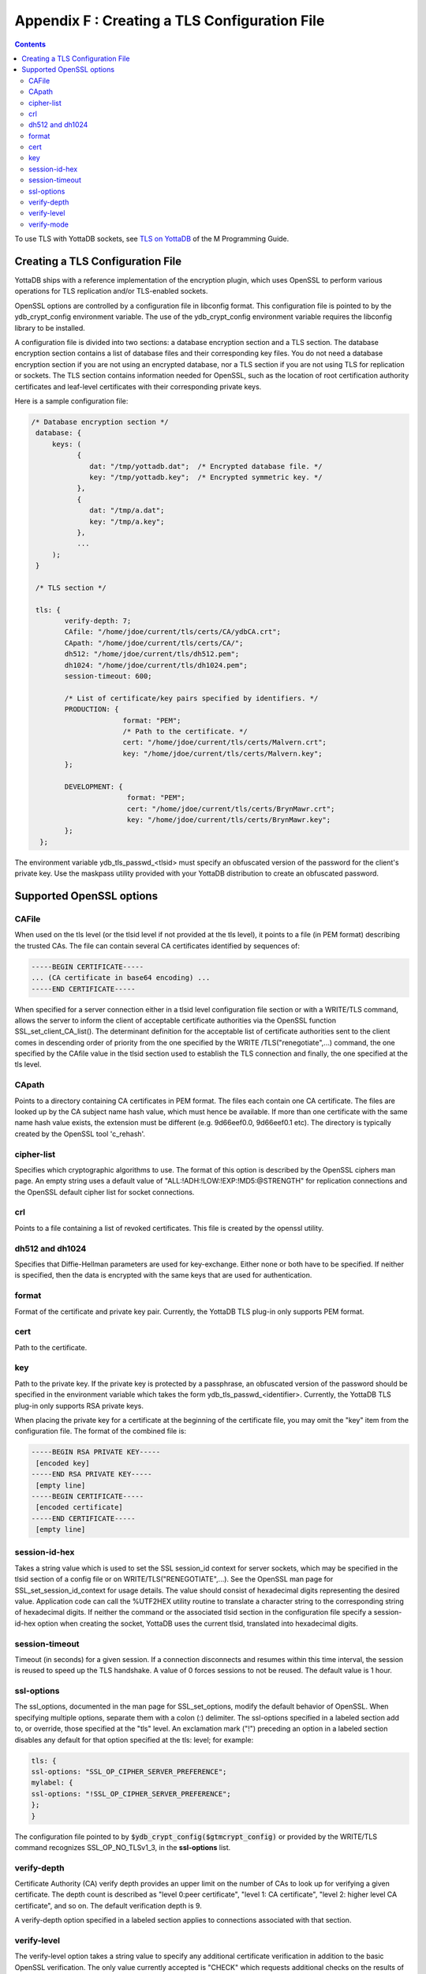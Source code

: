 .. ###############################################################
.. #                                                             #
.. # Copyright (c) 2017-2022 YottaDB LLC and/or its subsidiaries.#
.. # All rights reserved.                                        #
.. #                                                             #
.. # Portions Copyright (c) Fidelity National                    #
.. # Information Services, Inc. and/or its subsidiaries.         #
.. #                                                             #
.. #     This document contains the intellectual property        #
.. #     of its copyright holder(s), and is made available       #
.. #     under a license.  If you do not know the terms of       #
.. #     the license, please stop and do not read further.       #
.. #                                                             #
.. ###############################################################

.. index::
   TLS Configuration File

==============================================
Appendix F : Creating a TLS Configuration File
==============================================

.. contents::
   :depth: 3

To use TLS with YottaDB sockets, see `TLS on YottaDB <../ProgrammersGuide/ioproc.html#tls-on-yottadb>`_ of the M Programming Guide.

------------------------------------
Creating a TLS Configuration File
------------------------------------

YottaDB ships with a reference implementation of the encryption plugin, which uses OpenSSL to perform various operations for TLS replication and/or TLS-enabled sockets.

OpenSSL options are controlled by a configuration file in libconfig format. This configuration file is pointed to by the ydb_crypt_config environment variable. The use of the ydb_crypt_config environment variable requires the libconfig library to be installed.

A configuration file is divided into two sections: a database encryption section and a TLS section. The database encryption section contains a list of database files and their corresponding key files. You do not need a database encryption section if you are not using an encrypted database, nor a TLS section if you are not using TLS for replication or sockets. The TLS section contains information needed for OpenSSL, such as the location of root certification authority certificates and leaf-level certificates with their corresponding private keys.

Here is a sample configuration file:

.. code-block:: none

   /* Database encryption section */
    database: {
        keys: (
              {
                 dat: "/tmp/yottadb.dat";  /* Encrypted database file. */
                 key: "/tmp/yottadb.key";  /* Encrypted symmetric key. */
              },
              {
                 dat: "/tmp/a.dat";
                 key: "/tmp/a.key";
              },
              ...
        );
    }

    /* TLS section */

    tls: {
           verify-depth: 7;
           CAfile: "/home/jdoe/current/tls/certs/CA/ydbCA.crt";
           CApath: "/home/jdoe/current/tls/certs/CA/";
           dh512: "/home/jdoe/current/tls/dh512.pem";
           dh1024: "/home/jdoe/current/tls/dh1024.pem";
           session-timeout: 600;

           /* List of certificate/key pairs specified by identifiers. */
           PRODUCTION: {
                         format: "PEM";
                         /* Path to the certificate. */
                         cert: "/home/jdoe/current/tls/certs/Malvern.crt";
                         key: "/home/jdoe/current/tls/certs/Malvern.key";
           };

           DEVELOPMENT: {
                          format: "PEM";
                          cert: "/home/jdoe/current/tls/certs/BrynMawr.crt";
                          key: "/home/jdoe/current/tls/certs/BrynMawr.key";
           };
     };


The environment variable ydb_tls_passwd_<tlsid> must specify an obfuscated version of the password for the client's private key. Use the maskpass utility provided with your YottaDB distribution to create an obfuscated password.

-------------------------
Supported OpenSSL options
-------------------------

++++++
CAFile
++++++

When used on the tls level (or the tlsid level if not provided at the tls level), it points to a file (in PEM format) describing the trusted CAs. The file can contain several CA certificates identified by sequences of:

.. code-block:: none

   -----BEGIN CERTIFICATE-----
   ... (CA certificate in base64 encoding) ...
   -----END CERTIFICATE-----

When specified for a server connection either in a tlsid level configuration file section or with a WRITE/TLS command, allows the server to inform the client of acceptable certificate authorities via the OpenSSL function SSL_set_client_CA_list(). The determinant definition for the acceptable list of certificate authorities sent to the client comes in descending order of priority from the one specified by the WRITE /TLS("renegotiate",...) command, the one specified by the CAfile value in the tlsid section used to establish the TLS connection and finally, the one specified at the tls level.

++++++
CApath
++++++

Points to a directory containing CA certificates in PEM format. The files each contain one CA certificate. The files are looked up by the CA subject name hash value, which must hence be available. If more than one certificate with the same name hash value exists, the extension must be different (e.g. 9d66eef0.0, 9d66eef0.1 etc). The directory is typically created by the OpenSSL tool 'c_rehash'.

+++++++++++
cipher-list
+++++++++++

Specifies which cryptographic algorithms to use. The format of this option is described by the OpenSSL ciphers man page. An empty string uses a default value of "ALL:!ADH:!LOW:!EXP:!MD5:@STRENGTH" for replication connections and the OpenSSL default cipher list for socket connections.

+++
crl
+++

Points to a file containing a list of revoked certificates. This file is created by the openssl utility.

++++++++++++++++
dh512 and dh1024
++++++++++++++++

Specifies that Diffie-Hellman parameters are used for key-exchange. Either none or both have to be specified. If neither is specified, then the data is encrypted with the same keys that are used for authentication.

++++++
format
++++++

Format of the certificate and private key pair. Currently, the YottaDB TLS plug-in only supports PEM format.

++++
cert
++++

Path to the certificate.

+++
key
+++

Path to the private key. If the private key is protected by a passphrase, an obfuscated version of the password should be specified in the environment variable which takes the form ydb_tls_passwd_<identifier>. Currently, the YottaDB TLS plug-in only supports RSA private keys.

When placing the private key for a certificate at the beginning of the certificate file, you may omit the "key" item from the configuration file. The format of the combined file is:

.. code-block:: none

   -----BEGIN RSA PRIVATE KEY-----
    [encoded key]
   -----END RSA PRIVATE KEY-----
    [empty line]
   -----BEGIN CERTIFICATE-----
    [encoded certificate]
   -----END CERTIFICATE-----
    [empty line]

++++++++++++++
session-id-hex
++++++++++++++

Takes a string value which is used to set the SSL session_id context for server sockets, which may be specified in the tlsid section of a config file or on WRITE/TLS("RENEGOTIATE",...). See the OpenSSL man page for SSL_set_session_id_context for usage details. The value should consist of hexadecimal digits representing the desired value. Application code can call the %UTF2HEX utility routine to translate a character string to the corresponding string of hexadecimal digits. If neither the command or the associated tlsid section in the configuration file specify a session-id-hex option when creating the socket, YottaDB uses the current tlsid, translated into hexadecimal digits.

+++++++++++++++
session-timeout
+++++++++++++++

Timeout (in seconds) for a given session. If a connection disconnects and resumes within this time interval, the session is reused to speed up the TLS handshake. A value of 0 forces sessions to not be reused. The default value is 1 hour.

+++++++++++
ssl-options
+++++++++++

The ssl_options, documented in the man page for SSL_set_options, modify the default behavior of OpenSSL. When specifying multiple options, separate them with a colon (:) delimiter. The ssl-options specified in a labeled section add to, or override, those specified at the "tls" level. An exclamation mark ("!") preceding an option in a labeled section disables any default for that option specified at the tls: level; for example:

.. code-block:: none

   tls: {
   ssl-options: "SSL_OP_CIPHER_SERVER_PREFERENCE";
   mylabel: {
   ssl-options: "!SSL_OP_CIPHER_SERVER_PREFERENCE";
   };
   }

The configuration file pointed to by :code:`$ydb_crypt_config($gtmcrypt_config)` or provided by the WRITE/TLS command recognizes SSL_OP_NO_TLSv1_3, in the **ssl-options** list.

++++++++++++
verify-depth
++++++++++++

Certificate Authority (CA) verify depth provides an upper limit on the number of CAs to look up for verifying a given certificate. The depth count is described as "level 0:peer certificate", "level 1: CA certificate", "level 2: higher level CA certificate", and so on. The default verification depth is 9.

A verify-depth option specified in a labeled section applies to connections associated with that section.

++++++++++++
verify-level
++++++++++++

The verify-level option takes a string value to specify any additional certificate verification in addition to the basic OpenSSL verification. The only value currently accepted is "CHECK" which requests additional checks on the results of the basic OpenSSL certificate verification. A leading exclamation mark ("!") disables a verify-level option. The verify-level options specified at lower levels are merged with those options already specified at higher levels. CHECK is enabled by default for all TLS connections.

+++++++++++
verify-mode
+++++++++++

The verify-mode option specifies how OpenSSL verifies certificates. If no verify-mode is specified, it defaults to SSL_VERIFY_PEER. See the man page for SSL_set_verify for details. SSL_VERIFY_PEER has two additional flags which modify verification only for the server role; when adding them to the option string, use the colon (:) delimiter.

